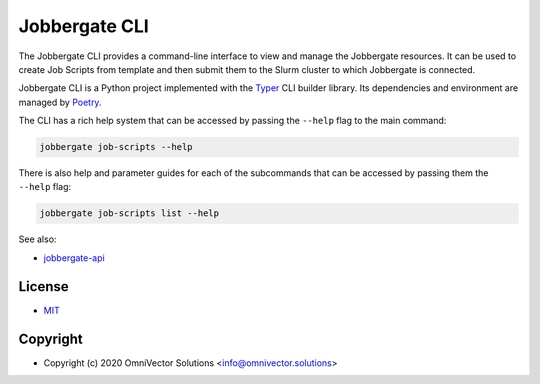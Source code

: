 ================
 Jobbergate CLI
================

The Jobbergate CLI provides a command-line interface to view and manage the Jobbergate
resources. It can be used to create Job Scripts from template and then submit them to
the Slurm cluster to which Jobbergate is connected.

Jobbergate CLI is a Python project implemented with the
`Typer <https://typer.tiangolo.com/>`_ CLI builder library. Its dependencies and
environment are managed by `Poetry <https://python-poetry.org/>`_.

The CLI has a rich help system that can be accessed by passing the ``--help`` flag to
the main command:

.. code-block:: console

   jobbergate job-scripts --help


There is also help and parameter guides for each of the subcommands that can be accessed
by passing them the ``--help`` flag:

.. code-block:: console

   jobbergate job-scripts list --help

See also:

* `jobbergate-api <https://github.com/omnivector-solutions/jobbergate/jobbergate-api>`_

License
-------
* `MIT <LICENSE>`_


Copyright
---------
* Copyright (c) 2020 OmniVector Solutions <info@omnivector.solutions>
